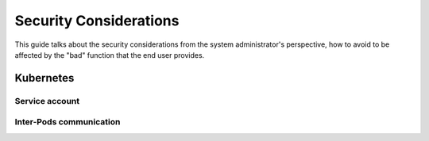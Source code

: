 ..
      Copyright 2018 Catalyst IT Ltd
      All Rights Reserved.
      not use this file except in compliance with the License. You may obtain
      a copy of the License at

          http://www.apache.org/licenses/LICENSE-2.0

      Unless required by applicable law or agreed to in writing, software
      distributed under the License is distributed on an "AS IS" BASIS, WITHOUT
      WARRANTIES OR CONDITIONS OF ANY KIND, either express or implied. See the
      License for the specific language governing permissions and limitations
      under the License.

Security Considerations
=======================

This guide talks about the security considerations from the system administrator's perspective, how
to avoid to be affected by the "bad" function that the end user provides.

Kubernetes
~~~~~~~~~~

Service account
---------------

Inter-Pods communication
------------------------
